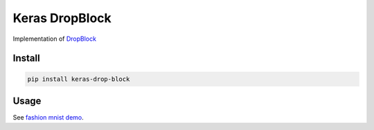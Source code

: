 
Keras DropBlock
===============


.. image:: https://travis-ci.org/CyberZHG/keras-drop-block.svg
   :target: https://travis-ci.org/CyberZHG/keras-drop-block
   :alt: Travis


.. image:: https://coveralls.io/repos/github/CyberZHG/keras-drop-block/badge.svg?branch=master
   :target: https://coveralls.io/github/CyberZHG/keras-drop-block
   :alt: Coverage


Implementation of `DropBlock <https://arxiv.org/pdf/1810.12890.pdf>`_

Install
-------

.. code-block:: bash

   pip install keras-drop-block

Usage
-----

See `fashion mnist demo <./demo/mnist.py>`_.

